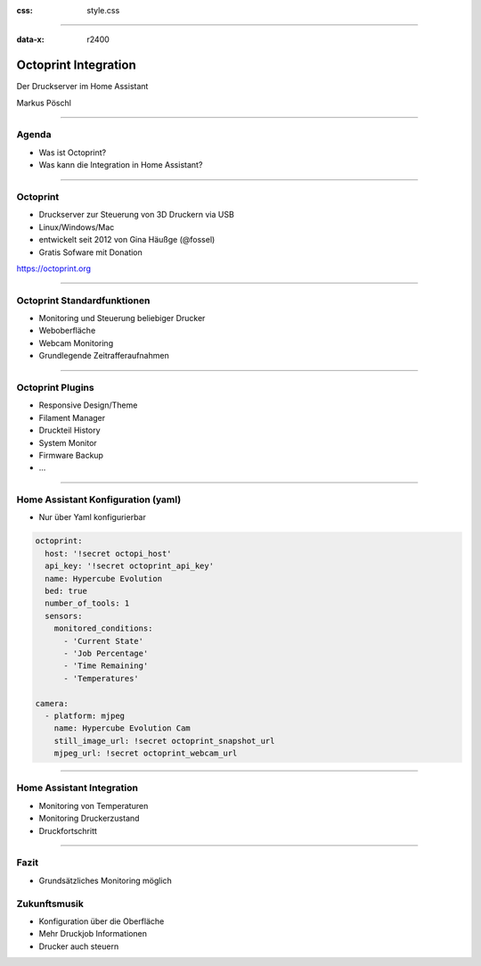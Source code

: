 :css: style.css

.. title:: Octoprint Integration

----

:data-x: r2400

.. image:: images/octoprint.png
   :width: 300px

Octoprint Integration
=====================

Der Druckserver im Home Assistant

Markus Pöschl

----

.. image:: images/tldr.jpg

Agenda
------

* Was ist Octoprint?
* Was kann die Integration in Home Assistant?

----

.. image:: images/dieter.jpg

Octoprint
---------

* Druckserver zur Steuerung von 3D Druckern via USB
* Linux/Windows/Mac
* entwickelt seit 2012 von Gina Häußge (@fossel)
* Gratis Sofware mit Donation

https://octoprint.org

----

.. image:: images/octoprint-default.png

Octoprint Standardfunktionen
----------------------------

* Monitoring und Steuerung beliebiger Drucker
* Weboberfläche
* Webcam Monitoring
* Grundlegende Zeitrafferaufnahmen

----

.. image:: images/octoprint-custom.png

Octoprint Plugins
-----------------

* Responsive Design/Theme
* Filament Manager
* Druckteil History
* System Monitor
* Firmware Backup
* ...

----

Home Assistant Konfiguration (yaml)
-----------------------------------

* Nur über Yaml konfigurierbar

.. code-block:: yaml

  octoprint:
    host: '!secret octopi_host'
    api_key: '!secret octoprint_api_key'
    name: Hypercube Evolution
    bed: true
    number_of_tools: 1
    sensors:
      monitored_conditions:
        - 'Current State'
        - 'Job Percentage'
        - 'Time Remaining'
        - 'Temperatures'

  camera:
    - platform: mjpeg
      name: Hypercube Evolution Cam
      still_image_url: !secret octoprint_snapshot_url
      mjpeg_url: !secret octoprint_webcam_url

----

.. image:: images/integration-sensoren.png

Home Assistant Integration
--------------------------

* Monitoring von Temperaturen
* Monitoring Druckerzustand
* Druckfortschritt

----

.. image:: https://img.memecdn.com/useless-invention_o_152430.webp
   :width: 400px

Fazit
-----

* Grundsätzliches Monitoring möglich

Zukunftsmusik
-------------

* Konfiguration über die Oberfläche
* Mehr Druckjob Informationen
* Drucker auch steuern
